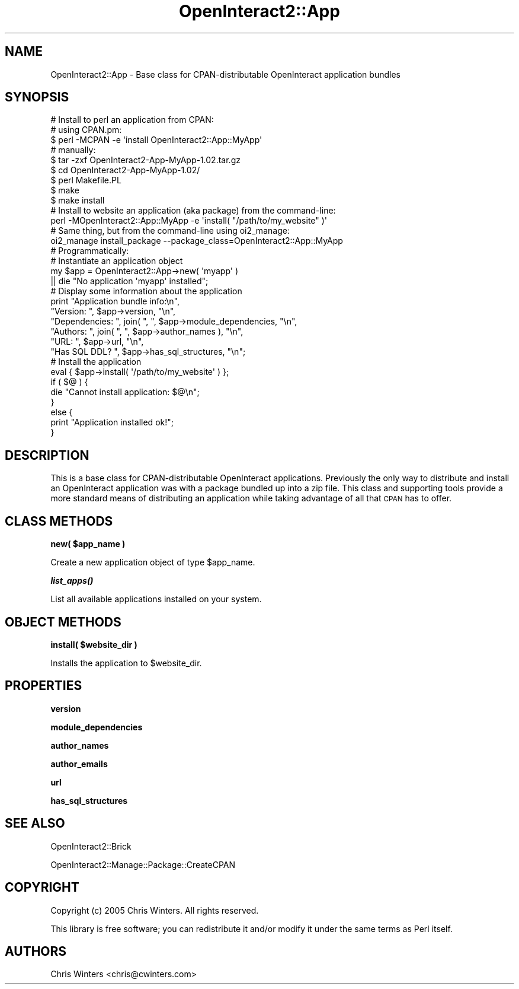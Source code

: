 .\" Automatically generated by Pod::Man 2.1801 (Pod::Simple 3.05)
.\"
.\" Standard preamble:
.\" ========================================================================
.de Sp \" Vertical space (when we can't use .PP)
.if t .sp .5v
.if n .sp
..
.de Vb \" Begin verbatim text
.ft CW
.nf
.ne \\$1
..
.de Ve \" End verbatim text
.ft R
.fi
..
.\" Set up some character translations and predefined strings.  \*(-- will
.\" give an unbreakable dash, \*(PI will give pi, \*(L" will give a left
.\" double quote, and \*(R" will give a right double quote.  \*(C+ will
.\" give a nicer C++.  Capital omega is used to do unbreakable dashes and
.\" therefore won't be available.  \*(C` and \*(C' expand to `' in nroff,
.\" nothing in troff, for use with C<>.
.tr \(*W-
.ds C+ C\v'-.1v'\h'-1p'\s-2+\h'-1p'+\s0\v'.1v'\h'-1p'
.ie n \{\
.    ds -- \(*W-
.    ds PI pi
.    if (\n(.H=4u)&(1m=24u) .ds -- \(*W\h'-12u'\(*W\h'-12u'-\" diablo 10 pitch
.    if (\n(.H=4u)&(1m=20u) .ds -- \(*W\h'-12u'\(*W\h'-8u'-\"  diablo 12 pitch
.    ds L" ""
.    ds R" ""
.    ds C` ""
.    ds C' ""
'br\}
.el\{\
.    ds -- \|\(em\|
.    ds PI \(*p
.    ds L" ``
.    ds R" ''
'br\}
.\"
.\" Escape single quotes in literal strings from groff's Unicode transform.
.ie \n(.g .ds Aq \(aq
.el       .ds Aq '
.\"
.\" If the F register is turned on, we'll generate index entries on stderr for
.\" titles (.TH), headers (.SH), subsections (.SS), items (.Ip), and index
.\" entries marked with X<> in POD.  Of course, you'll have to process the
.\" output yourself in some meaningful fashion.
.ie \nF \{\
.    de IX
.    tm Index:\\$1\t\\n%\t"\\$2"
..
.    nr % 0
.    rr F
.\}
.el \{\
.    de IX
..
.\}
.\"
.\" Accent mark definitions (@(#)ms.acc 1.5 88/02/08 SMI; from UCB 4.2).
.\" Fear.  Run.  Save yourself.  No user-serviceable parts.
.    \" fudge factors for nroff and troff
.if n \{\
.    ds #H 0
.    ds #V .8m
.    ds #F .3m
.    ds #[ \f1
.    ds #] \fP
.\}
.if t \{\
.    ds #H ((1u-(\\\\n(.fu%2u))*.13m)
.    ds #V .6m
.    ds #F 0
.    ds #[ \&
.    ds #] \&
.\}
.    \" simple accents for nroff and troff
.if n \{\
.    ds ' \&
.    ds ` \&
.    ds ^ \&
.    ds , \&
.    ds ~ ~
.    ds /
.\}
.if t \{\
.    ds ' \\k:\h'-(\\n(.wu*8/10-\*(#H)'\'\h"|\\n:u"
.    ds ` \\k:\h'-(\\n(.wu*8/10-\*(#H)'\`\h'|\\n:u'
.    ds ^ \\k:\h'-(\\n(.wu*10/11-\*(#H)'^\h'|\\n:u'
.    ds , \\k:\h'-(\\n(.wu*8/10)',\h'|\\n:u'
.    ds ~ \\k:\h'-(\\n(.wu-\*(#H-.1m)'~\h'|\\n:u'
.    ds / \\k:\h'-(\\n(.wu*8/10-\*(#H)'\z\(sl\h'|\\n:u'
.\}
.    \" troff and (daisy-wheel) nroff accents
.ds : \\k:\h'-(\\n(.wu*8/10-\*(#H+.1m+\*(#F)'\v'-\*(#V'\z.\h'.2m+\*(#F'.\h'|\\n:u'\v'\*(#V'
.ds 8 \h'\*(#H'\(*b\h'-\*(#H'
.ds o \\k:\h'-(\\n(.wu+\w'\(de'u-\*(#H)/2u'\v'-.3n'\*(#[\z\(de\v'.3n'\h'|\\n:u'\*(#]
.ds d- \h'\*(#H'\(pd\h'-\w'~'u'\v'-.25m'\f2\(hy\fP\v'.25m'\h'-\*(#H'
.ds D- D\\k:\h'-\w'D'u'\v'-.11m'\z\(hy\v'.11m'\h'|\\n:u'
.ds th \*(#[\v'.3m'\s+1I\s-1\v'-.3m'\h'-(\w'I'u*2/3)'\s-1o\s+1\*(#]
.ds Th \*(#[\s+2I\s-2\h'-\w'I'u*3/5'\v'-.3m'o\v'.3m'\*(#]
.ds ae a\h'-(\w'a'u*4/10)'e
.ds Ae A\h'-(\w'A'u*4/10)'E
.    \" corrections for vroff
.if v .ds ~ \\k:\h'-(\\n(.wu*9/10-\*(#H)'\s-2\u~\d\s+2\h'|\\n:u'
.if v .ds ^ \\k:\h'-(\\n(.wu*10/11-\*(#H)'\v'-.4m'^\v'.4m'\h'|\\n:u'
.    \" for low resolution devices (crt and lpr)
.if \n(.H>23 .if \n(.V>19 \
\{\
.    ds : e
.    ds 8 ss
.    ds o a
.    ds d- d\h'-1'\(ga
.    ds D- D\h'-1'\(hy
.    ds th \o'bp'
.    ds Th \o'LP'
.    ds ae ae
.    ds Ae AE
.\}
.rm #[ #] #H #V #F C
.\" ========================================================================
.\"
.IX Title "OpenInteract2::App 3"
.TH OpenInteract2::App 3 "2010-06-17" "perl v5.10.0" "User Contributed Perl Documentation"
.\" For nroff, turn off justification.  Always turn off hyphenation; it makes
.\" way too many mistakes in technical documents.
.if n .ad l
.nh
.SH "NAME"
OpenInteract2::App \- Base class for CPAN\-distributable OpenInteract application bundles
.SH "SYNOPSIS"
.IX Header "SYNOPSIS"
.Vb 1
\& # Install to perl an application from CPAN:
\& 
\&   # using CPAN.pm:
\&   $ perl \-MCPAN \-e \*(Aqinstall OpenInteract2::App::MyApp\*(Aq
\& 
\&   # manually:
\&   $ tar \-zxf OpenInteract2\-App\-MyApp\-1.02.tar.gz
\&   $ cd OpenInteract2\-App\-MyApp\-1.02/
\&   $ perl Makefile.PL
\&   $ make
\&   $ make install
\& 
\& # Install to website an application (aka package) from the command\-line:
\& perl \-MOpenInteract2::App::MyApp \-e \*(Aqinstall( "/path/to/my_website" )\*(Aq
\& 
\& # Same thing, but from the command\-line using oi2_manage:
\& oi2_manage install_package \-\-package_class=OpenInteract2::App::MyApp
\& 
\& # Programmatically:
\& 
\& # Instantiate an application object
\& my $app = OpenInteract2::App\->new( \*(Aqmyapp\*(Aq )
\&               || die "No application \*(Aqmyapp\*(Aq installed";
\& 
\& # Display some information about the application
\& print "Application bundle info:\en",
\&       "Version:      ", $app\->version, "\en",
\&       "Dependencies: ", join( ", ", $app\->module_dependencies, "\en",
\&       "Authors:      ", join( ", ", $app\->author_names ), "\en",
\&       "URL:          ", $app\->url, "\en",
\&       "Has SQL DDL?  ", $app\->has_sql_structures, "\en";
\& 
\& # Install the application
\& eval { $app\->install( \*(Aq/path/to/my_website\*(Aq ) };
\& if ( $@ ) {
\&     die "Cannot install application: $@\en";
\& }
\& else {
\&     print "Application installed ok!";
\& }
.Ve
.SH "DESCRIPTION"
.IX Header "DESCRIPTION"
This is a base class for CPAN-distributable OpenInteract
applications. Previously the only way to distribute and install an
OpenInteract application was with a package bundled up into a zip
file. This class and supporting tools provide a more standard means of
distributing an application while taking advantage of all that \s-1CPAN\s0
has to offer.
.SH "CLASS METHODS"
.IX Header "CLASS METHODS"
\&\fBnew( \f(CB$app_name\fB )\fR
.PP
Create a new application object of type \f(CW$app_name\fR.
.PP
\&\fB\f(BIlist_apps()\fB\fR
.PP
List all available applications installed on your system.
.SH "OBJECT METHODS"
.IX Header "OBJECT METHODS"
\&\fBinstall( \f(CB$website_dir\fB )\fR
.PP
Installs the application to \f(CW$website_dir\fR.
.SH "PROPERTIES"
.IX Header "PROPERTIES"
\&\fBversion\fR
.PP
\&\fBmodule_dependencies\fR
.PP
\&\fBauthor_names\fR
.PP
\&\fBauthor_emails\fR
.PP
\&\fBurl\fR
.PP
\&\fBhas_sql_structures\fR
.SH "SEE ALSO"
.IX Header "SEE ALSO"
OpenInteract2::Brick
.PP
OpenInteract2::Manage::Package::CreateCPAN
.SH "COPYRIGHT"
.IX Header "COPYRIGHT"
Copyright (c) 2005 Chris Winters. All rights reserved.
.PP
This library is free software; you can redistribute it and/or modify
it under the same terms as Perl itself.
.SH "AUTHORS"
.IX Header "AUTHORS"
Chris Winters <chris@cwinters.com>
